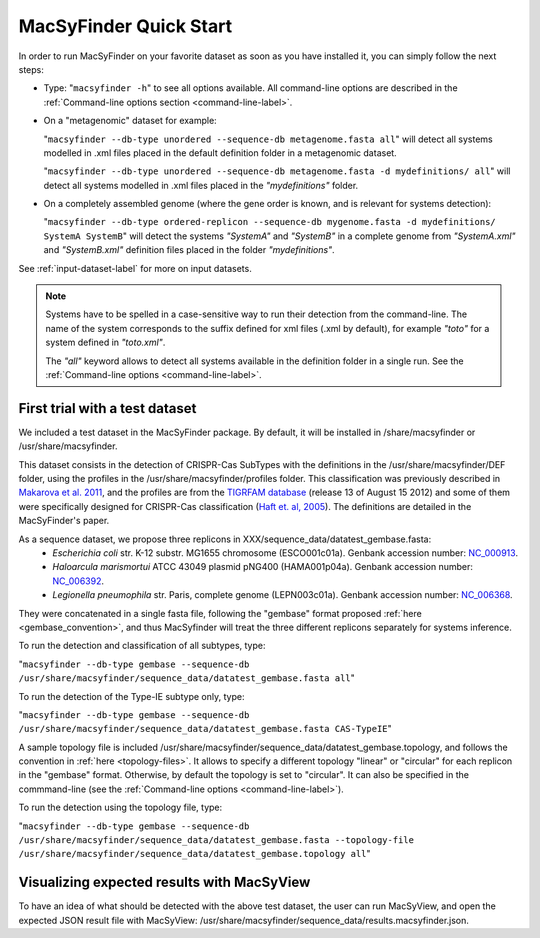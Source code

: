 .. MacSyFinder - Detection of macromolecular systems in protein datasets
    using systems modelling and similarity search.            
    Authors: Sophie Abby, Bertrand Néron                                 
    Copyright © 2014  Institut Pasteur, Paris.                           
    See the COPYRIGHT file for details                                    
    MacsyFinder is distributed under the terms of the GNU General Public License (GPLv3). 
    See the COPYING file for details.  
    
.. _quickstart:


MacSyFinder Quick Start 
=======================

In order to run MacSyFinder on your favorite dataset as soon as you have installed it, you can simply follow the next steps:

* Type: 
  "``macsyfinder -h``"
  to see all options available. All command-line options are described in the :ref:`Command-line options section <command-line-label>`.


* On a "metagenomic" dataset for example: 

  "``macsyfinder --db-type unordered --sequence-db metagenome.fasta all``" 
  will detect all systems modelled in .xml files placed in the default definition folder in a metagenomic dataset.

  "``macsyfinder --db-type unordered --sequence-db metagenome.fasta -d mydefinitions/ all``" 
  will detect all systems modelled in .xml files placed in the *"mydefinitions"* folder.

* On a completely assembled genome (where the gene order is known, and is relevant for systems detection): 

  "``macsyfinder --db-type ordered-replicon --sequence-db mygenome.fasta -d mydefinitions/ SystemA SystemB``" 
  will detect the systems *"SystemA"* and *"SystemB"* in a complete genome from *"SystemA.xml"* and *"SystemB.xml"* definition files placed in the folder *"mydefinitions"*.

See :ref:`input-dataset-label` for more on input datasets. 


.. The systems available for detection are the:
    - "Flagellum" -- the bacterial flagellum, involved in motility
    - "T1SS" -- the type 1 secretion system, involved in the secretion of degrading enzymes, toxins,...
    - "T2SS" -- the type 2 secretion system, also involved in the secretion of degrading enzymes, toxins,...
    - "T3SS" -- the type 3 secretion, related to the flagellum and dedicated to the secretion into eukaryotic cells
    - "cT4SS" -- the conjugative type 4 secretion system, involved in the transfer of genetic material to other cells
    - "pT4SSi" -- the MPFi-like T4SS dedicated to protein secretion
    - "pT4SSt" -- the MPFt-like T4SS dedicated to protein secretion
    - "T5aSS" -- the "classical" autotransporter 
    - "T5bSS" -- the "two-partner" secretion system
    - "T5cSS" -- the "trimeric" autotransporter
    - "T6SS" -- the type 6 secretion system, involved in protein secretion into bacterial and eukaryotic cells
    - "T4P" -- the type IV pilus, involved in twitching motility, adhesion to cells,...
    - "Tad" -- the Tad pilus, involved in adhesion,...
    

.. note::

    Systems have to be spelled in a case-sensitive way to run their detection from the command-line. The name of the system corresponds to the suffix defined for xml files (.xml by default), for example *"toto"* for a system defined in *"toto.xml"*. 
    
    The *"all"* keyword allows to detect all systems available in the definition folder in a single run. See the :ref:`Command-line options <command-line-label>`.

    
First trial with a test dataset
*******************************

We included a test dataset in the MacSyFinder package. By default, it will be installed in /share/macsyfinder or /usr/share/macsyfinder. 

This dataset consists in the detection of CRISPR-Cas SubTypes with the definitions in the /usr/share/macsyfinder/DEF folder, using the profiles in the /usr/share/macsyfinder/profiles folder. This classification was previously described in `Makarova et al. 2011 <http://www.ncbi.nlm.nih.gov/pubmed/21552286>`_, and the profiles are from  the `TIGRFAM database <http://www.jcvi.org/cgi-bin/tigrfams/index.cgi>`_ (release 13 of August 15 2012) and some of them were specifically designed for CRISPR-Cas classification (`Haft et. al, 2005 <http://www.ncbi.nlm.nih.gov/pubmed/16292354>`_). The definitions are detailed in the MacSyFinder's paper.

As a sequence dataset, we propose three replicons in XXX/sequence_data/datatest_gembase.fasta: 
    - *Escherichia coli* str. K-12 substr. MG1655 chromosome (ESCO001c01a). Genbank accession number: `NC_000913 <http://www.ncbi.nlm.nih.gov/nuccore/NC_000913>`_.
    - *Haloarcula marismortui* ATCC 43049 plasmid pNG400 (HAMA001p04a). Genbank accession number: `NC_006392 <http://www.ncbi.nlm.nih.gov/nuccore/NC_006392>`_.
    - *Legionella pneumophila* str. Paris, complete genome (LEPN003c01a). Genbank accession number: `NC_006368 <http://www.ncbi.nlm.nih.gov/nuccore/NC_006368>`_.

They were concatenated in a single fasta file, following the "gembase" format proposed :ref:`here <gembase_convention>`, and thus MacSyfinder will treat the three different replicons separately for systems inference. 

To run the detection and classification of all subtypes, type:

"``macsyfinder --db-type gembase --sequence-db /usr/share/macsyfinder/sequence_data/datatest_gembase.fasta all``"

To run the detection of the Type-IE subtype only, type:

"``macsyfinder --db-type gembase --sequence-db /usr/share/macsyfinder/sequence_data/datatest_gembase.fasta CAS-TypeIE``"

A sample topology file is included /usr/share/macsyfinder/sequence_data/datatest_gembase.topology, and follows the convention in :ref:`here <topology-files>`. It allows to specify a different topology "linear" or "circular" for each replicon in the "gembase" format. Otherwise, by default the topology is set to "circular". It can also be specified in the commmand-line (see the :ref:`Command-line options <command-line-label>`).

To run the detection using the topology file, type:

"``macsyfinder --db-type gembase --sequence-db /usr/share/macsyfinder/sequence_data/datatest_gembase.fasta --topology-file /usr/share/macsyfinder/sequence_data/datatest_gembase.topology all``"

Visualizing expected results with MacSyView
*******************************************

To have an idea of what should be detected with the above test dataset, the user can run MacSyView, and open the expected JSON result file with MacSyView: /usr/share/macsyfinder/sequence_data/results.macsyfinder.json.


